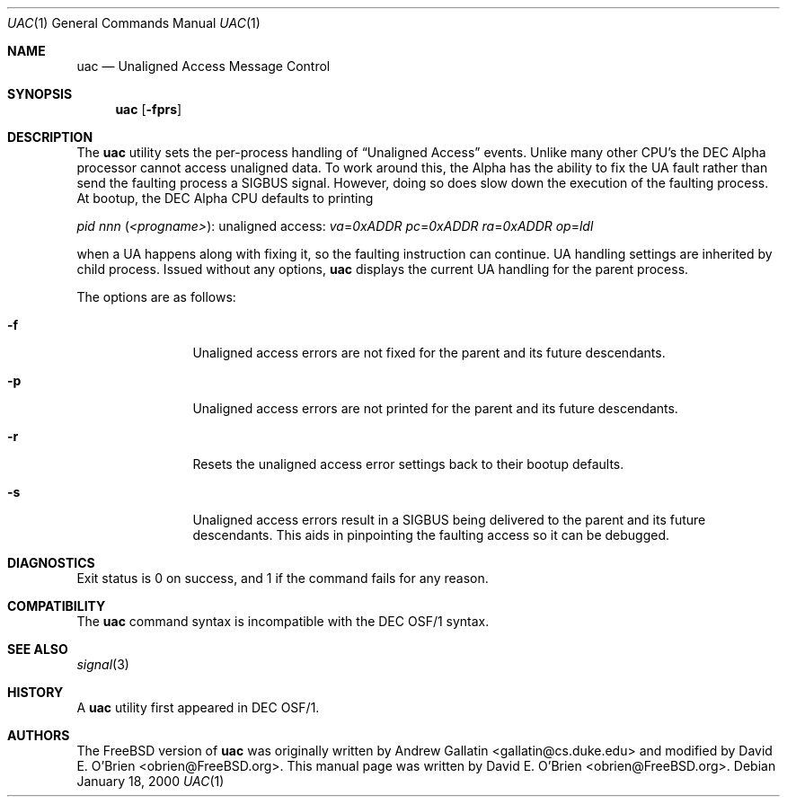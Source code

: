 .\" Copyright (c) 2000 David E. O'Brien
.\" All rights reserved.
.\"
.\" Redistribution and use in source and binary forms, with or without
.\" modification, are permitted provided that the following conditions
.\" are met:
.\" 1. Redistributions of source code must retain the above copyright
.\"    notice, this list of conditions and the following disclaimer.
.\" 2. Redistributions in binary form must reproduce the above copyright
.\"    notice, this list of conditions and the following disclaimer in the
.\"    documentation and/or other materials provided with the distribution.
.\"
.\" THIS SOFTWARE IS PROVIDED BY THE AUTHOR AND CONTRIBUTORS ``AS IS'' AND
.\" ANY EXPRESS OR IMPLIED WARRANTIES, INCLUDING, BUT NOT LIMITED TO, THE
.\" IMPLIED WARRANTIES OF MERCHANTABILITY AND FITNESS FOR A PARTICULAR PURPOSE
.\" ARE DISCLAIMED.  IN NO EVENT SHALL THE AUTHOR OR CONTRIBUTORS BE LIABLE
.\" FOR ANY DIRECT, INDIRECT, INCIDENTAL, SPECIAL, EXEMPLARY, OR CONSEQUENTIAL
.\" DAMAGES (INCLUDING, BUT NOT LIMITED TO, PROCUREMENT OF SUBSTITUTE GOODS
.\" OR SERVICES; LOSS OF USE, DATA, OR PROFITS; OR BUSINESS INTERRUPTION)
.\" HOWEVER CAUSED AND ON ANY THEORY OF LIABILITY, WHETHER IN CONTRACT, STRICT
.\" LIABILITY, OR TORT (INCLUDING NEGLIGENCE OR OTHERWISE) ARISING IN ANY WAY
.\" OUT OF THE USE OF THIS SOFTWARE, EVEN IF ADVISED OF THE POSSIBILITY OF
.\" SUCH DAMAGE.
.\"
.\" $FreeBSD$
.\"
.Dd January 18, 2000
.Dt UAC 1
.Os
.Sh NAME
.Nm uac
.Nd Unaligned Access Message Control
.Sh SYNOPSIS
.Nm
.Op Fl fprs
.Sh DESCRIPTION
The
.Nm
utility sets the per-process handling of
.Dq Unaligned Access
events.
Unlike many other CPU's the DEC Alpha processor cannot access unaligned data.
To work around this, the Alpha has the ability to fix the UA fault
rather than send the faulting process a
.Dv SIGBUS
signal.
However, doing so does slow down the
execution of the faulting process.
At bootup, the DEC Alpha CPU defaults to printing
.Bd -ragged
.Em pid
.Ar nnn Pq Ar <progname> :
unaligned access:
.Em va Ns = Ns Ar 0xADDR
.Em pc Ns = Ns Ar 0xADDR
.Em ra Ns = Ns Ar 0xADDR
.Em op Ns = Ns Ar ldl
.Ed
.Pp
when a UA happens along with fixing it,
so the faulting instruction can continue.
UA handling settings are inherited by child process.
Issued without any options,
.Nm
displays the current UA handling for the parent process.
.Pp
The options are as follows:
.Bl -tag -width Fl
.It Fl f
Unaligned access errors are not fixed for the parent and its future descendants.
.It Fl p
Unaligned access errors are not printed for the parent and its future
descendants.
.It Fl r
Resets the unaligned access error settings back to their bootup defaults.
.It Fl s
Unaligned access errors result in a
.Dv SIGBUS
being delivered to the parent and its future descendants.
This aids in pinpointing the faulting access so it can be debugged.
.El
.Sh DIAGNOSTICS
Exit status is 0 on success, and 1 if the command
fails for any reason.
.Sh COMPATIBILITY
The
.Nm
command syntax is incompatible with the DEC OSF/1 syntax.
.Sh SEE ALSO
.Xr signal 3
.Sh HISTORY
A
.Nm
utility first appeared in DEC OSF/1.
.Sh AUTHORS
.An -nosplit
The
.Fx
version of
.Nm
was originally written by
.An Andrew Gallatin Aq gallatin@cs.duke.edu
and modified by
.An David E. O'Brien Aq obrien@FreeBSD.org .
This
manual page was written by
.An David E. O'Brien Aq obrien@FreeBSD.org .
